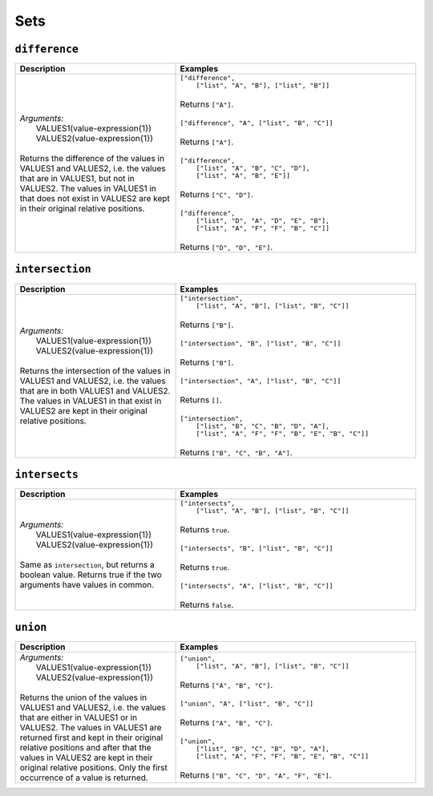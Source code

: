 Sets
====

.. _difference_dtl_function:

``difference``
--------------

.. list-table::
   :header-rows: 1
   :widths: 40, 60

   * - Description
     - Examples

   * - | *Arguments:*
       |   VALUES1(value-expression{1})
       |   VALUES2(value-expression{1})
       |
       | Returns the difference of the values in VALUES1 and VALUES2, i.e. the values
         that are in VALUES1, but not in VALUES2. The values in VALUES1 in that does not exist in
         VALUES2 are kept in their original relative positions.
     - | ``["difference",``
       |    ``["list", "A", "B"], ["list", "B"]]``
       |
       | Returns ``["A"]``.
       |
       | ``["difference", "A", ["list", "B", "C"]]``
       |
       | Returns ``["A"]``.
       |
       | ``["difference",``
       |   ``["list", "A", "B", "C", "D"],``
       |   ``["list", "A", "B", "E"]]``
       |
       | Returns ``["C", "D"]``.
       |
       | ``["difference",``
       |   ``["list", "D", "A", "D", "E", "B"],``
       |   ``["list", "A", "F", "F", "B", "C"]]``
       |
       | Returns ``["D", "D", "E"]``.

.. _intersection_dtl_function:

``intersection``
----------------

.. list-table::
   :header-rows: 1
   :widths: 40, 60

   * - Description
     - Examples

   * - | *Arguments:*
       |   VALUES1(value-expression{1})
       |   VALUES2(value-expression{1})
       |
       | Returns the intersection of the values in VALUES1 and VALUES2, i.e. the values
         that are in both VALUES1 and VALUES2. The values in VALUES1 in that exist in
         VALUES2 are kept in their original relative positions.
     - | ``["intersection",``
       |     ``["list", "A", "B"], ["list", "B", "C"]]``
       |
       | Returns ``["B"]``.
       |
       | ``["intersection", "B", ["list", "B", "C"]]``
       |
       | Returns ``["B"]``.
       |
       | ``["intersection", "A", ["list", "B", "C"]]``
       |
       | Returns ``[]``.
       |
       | ``["intersection",``
       |    ``["list", "B", "C", "B", "D", "A"],``
       |    ``["list", "A", "F", "F", "B", "E", "B", "C"]]``
       |
       | Returns ``["B", "C", "B", "A"]``.


.. _intersects_dtl_function:

``intersects``
--------------

.. list-table::
   :header-rows: 1
   :widths: 40, 60

   * - Description
     - Examples

   * - | *Arguments:*
       |   VALUES1(value-expression{1})
       |   VALUES2(value-expression{1})
       |
       | Same as ``intersection``, but returns a boolean value. Returns true if the two
         arguments have values in common.
     - | ``["intersects",``
       |     ``["list", "A", "B"], ["list", "B", "C"]]``
       |
       | Returns ``true``.
       |
       | ``["intersects", "B", ["list", "B", "C"]]``
       |
       | Returns ``true``.
       |
       | ``["intersects", "A", ["list", "B", "C"]]``
       |
       | Returns ``false``.

.. _union_dtl_function:

``union``
---------

.. list-table::
   :header-rows: 1
   :widths: 40, 60

   * - Description
     - Examples

   * - | *Arguments:*
       |   VALUES1(value-expression{1})
       |   VALUES2(value-expression{1})
       |
       | Returns the union of the values in VALUES1 and VALUES2, i.e. the values that
         are either in VALUES1 or in VALUES2. The values in VALUES1 are returned first and kept
         in their original relative positions and after that the values in VALUES2 are kept in
         their original relative positions. Only the first occurrence of a value is returned.
     - | ``["union",``
       |     ``["list", "A", "B"], ["list", "B", "C"]]``
       |
       | Returns ``["A", "B", "C"]``.
       |
       | ``["union", "A", ["list", "B", "C"]]``
       |
       | Returns ``["A", "B", "C"]``.
       |
       | ``["union",``
       |     ``["list", "B", "C", "B", "D", "A"],``
       |     ``["list", "A", "F", "F", "B", "E", "B", "C"]]``
       |
       | Returns ``["B", "C", "D", "A", "F", "E"]``.
